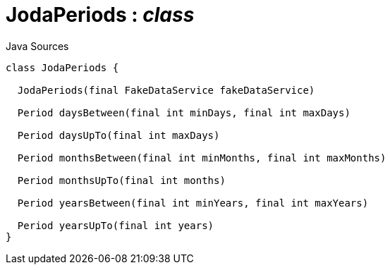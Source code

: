 = JodaPeriods : _class_
:Notice: Licensed to the Apache Software Foundation (ASF) under one or more contributor license agreements. See the NOTICE file distributed with this work for additional information regarding copyright ownership. The ASF licenses this file to you under the Apache License, Version 2.0 (the "License"); you may not use this file except in compliance with the License. You may obtain a copy of the License at. http://www.apache.org/licenses/LICENSE-2.0 . Unless required by applicable law or agreed to in writing, software distributed under the License is distributed on an "AS IS" BASIS, WITHOUT WARRANTIES OR  CONDITIONS OF ANY KIND, either express or implied. See the License for the specific language governing permissions and limitations under the License.

.Java Sources
[source,java]
----
class JodaPeriods {

  JodaPeriods(final FakeDataService fakeDataService)

  Period daysBetween(final int minDays, final int maxDays)

  Period daysUpTo(final int maxDays)

  Period monthsBetween(final int minMonths, final int maxMonths)

  Period monthsUpTo(final int months)

  Period yearsBetween(final int minYears, final int maxYears)

  Period yearsUpTo(final int years)
}
----

